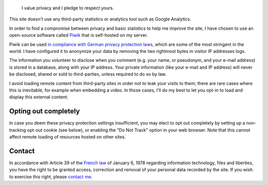 .. title: Privacy policy
.. slug: privacy-policy

.. highlights::

    I value privacy and I pledge to respect yours.

This site doesn't use any third-party statistics or analytics tool such
as Google Analytics.

In order to find a compromise between privacy and basic statistics to
help me improve the site, I have chosen to use an open-source software
called `Piwik <http://piwik.org>`__ that is self-hosted on my server.

Piwik can be used `in compliance with German privacy protection
laws <http://piwik.org/blog/2011/03/piwik-can-be-used-in-compliance-with-data-protection-laws/>`__,
which are some of the most stringent in the world. I have configured it
to anonymize your data by removing the two rightmost bytes in visitor IP
addresses logs.

The information you volunteer to disclose when you comment (e.g. your
name, or pseudonym, and your e-mail address) is stored in a database,
along with your IP address. Your private information (like your e-mail
and IP address) will never be disclosed, shared or sold to
third-parties, unless required to do so by law.

I avoid loading remote content from third-party sites in order not to
leak your visits to them; there are rare cases where this is inevitable,
for example when embedding a video. In those cases, I'll do my best to
let you opt-in to load and display this external content.


Opting out completely
=====================

In case you deem these privacy protection settings insufficient, you may
elect to opt out completely by setting up a non-tracking opt-out cookie
(see below), or enabling the "Do Not Track" option in your web browser.
Note that this cannot affect remote loading of resources hosted on other
sites.

.. raw:: html

    <iframe src="https://guillaumepaumier.com/tools/stats/index.php?module=CoreAdminHome&amp;action=optOut&amp;language=en" width="100%" height="150" frameborder="no"></iframe>


Contact
=======

In accordance with Article 39 of the `French
law <http://fr.wikipedia.org/wiki/Loi_relative_%C3%A0_l%27informatique,_aux_fichiers_et_aux_libert%C3%A9s_du_6_janvier_1978>`__
of January 6, 1978 regarding information technology, files and
liberties, you have the right to be granted access, correction and
removal of your personal data recorded by the site. If you wish to
exercise this right, please `contact me <https://guillaumepaumier.com/contact>`__.
